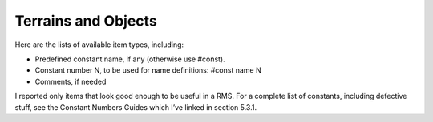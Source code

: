 Terrains and Objects
====================

Here are the lists of available item types, including:

- Predefined constant name, if any (otherwise use #const). 
- Constant number N, to be used for name definitions: #const  name  N
- Comments, if needed

I reported only items that look good enough to be useful in a RMS. For a complete list of constants, including defective stuff, see the Constant Numbers Guides which I’ve linked in section 5.3.1.
